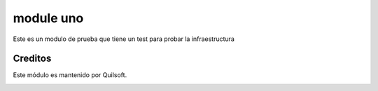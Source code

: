 ==========
module uno
==========

.. !!!!!!!!!!!!!!!!!!!!!!!!!!!!!!!!!!!!!!!!!!
   !!   This file was generated by gen-readme   !!
   !!     changes will be overwritten.          !!
   !!!!!!!!!!!!!!!!!!!!!!!!!!!!!!!!!!!!!!!!!!!!!!!

.. |badge1| image:: https://img.shields.io/badge/maturity-Beta-yellow.png
    :target: https://odoo-community.org/page/development-status
    :alt: Beta
.. |badge2| image:: https://img.shields.io/badge/licence-AGPL--3-blue.png
    :target: http://www.gnu.org/licenses/agpl-3.0-standalone.html
    :alt: License: AGPL-3
.. |badge3| image:: https://img.shields.io/badge/github-quilsoft-org%2Futest-lightgray.png?logo=github
    :target: https://github.com/quilsoft-org/utest/tree/16.0/module_1
    :alt: quilsoft-org/utest

|badge1| |badge2| |badge3| 

Este es un modulo de prueba que tiene un test para probar la infraestructura



Creditos
========

Este módulo es mantenido por Quilsoft.

.. image:: None/logo.png
   :alt: None
   :target: None
